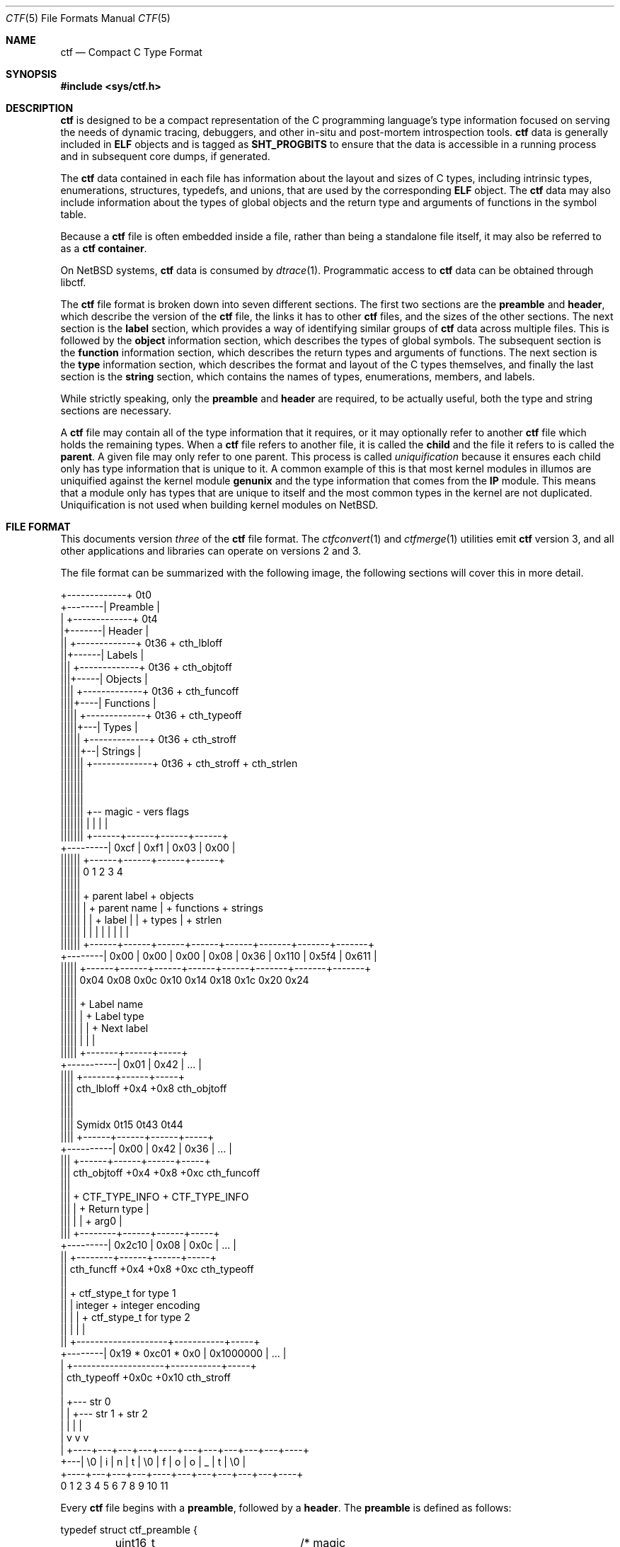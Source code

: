 .\"
.\" This file and its contents are supplied under the terms of the
.\" Common Development and Distribution License ("CDDL"), version 1.0.
.\" You may only use this file in accordance with the terms of version
.\" 1.0 of the CDDL.
.\"
.\" A full copy of the text of the CDDL should have accompanied this
.\" source.  A copy of the CDDL is also available via the Internet at
.\" http://www.illumos.org/license/CDDL.
.\"
.\"
.\" Copyright (c) 2014 Joyent, Inc.
.\"
.Dd February 28, 2022
.Dt CTF 5
.Os
.Sh NAME
.Nm ctf
.Nd Compact C Type Format
.Sh SYNOPSIS
.In sys/ctf.h
.Sh DESCRIPTION
.Nm
is designed to be a compact representation of the C programming
language's type information focused on serving the needs of dynamic
tracing, debuggers, and other in-situ and post-mortem introspection
tools.
.Nm
data is generally included in
.Sy ELF
objects and is tagged as
.Sy SHT_PROGBITS
to ensure that the data is accessible in a running process and in subsequent
core dumps, if generated.
.Lp
The
.Nm
data contained in each file has information about the layout and
sizes of C types, including intrinsic types, enumerations, structures,
typedefs, and unions, that are used by the corresponding
.Sy ELF
object.
The
.Nm
data may also include information about the types of global objects and
the return type and arguments of functions in the symbol table.
.Lp
Because a
.Nm
file is often embedded inside a file, rather than being a standalone
file itself, it may also be referred to as a
.Nm
.Sy container .
.Lp
On
.Nx
systems,
.Nm
data is consumed by
.Xr dtrace 1 .
Programmatic access to
.Nm
data can be obtained through libctf.
.Lp
The
.Nm
file format is broken down into seven different sections.
The first two sections are the
.Sy preamble
and
.Sy header ,
which describe the version of the
.Nm
file, the links it has to other
.Nm
files, and the sizes of the other sections.
The next section is the
.Sy label
section,
which provides a way of identifying similar groups of
.Nm
data across multiple files.
This is followed by the
.Sy object
information section, which describes the types of global
symbols.
The subsequent section is the
.Sy function
information section, which describes the return
types and arguments of functions.
The next section is the
.Sy type
information section, which describes
the format and layout of the C types themselves, and finally the last
section is the
.Sy string
section, which contains the names of types, enumerations, members, and
labels.
.Lp
While strictly speaking, only the
.Sy preamble
and
.Sy header
are required, to be actually useful, both the type and string
sections are necessary.
.Lp
A
.Nm
file may contain all of the type information that it requires, or it
may optionally refer to another
.Nm
file which holds the remaining types.
When a
.Nm
file refers to another file, it is called the
.Sy child
and the file it refers to is called the
.Sy parent .
A given file may only refer to one parent.
This process is called
.Em uniquification
because it ensures each child only has type information that is
unique to it.
A common example of this is that most kernel modules in illumos are uniquified
against the kernel module
.Sy genunix
and the type information that comes from the
.Sy IP
module.
This means that a module only has types that are unique to itself and the most
common types in the kernel are not duplicated.
Uniquification is not used when building kernel modules on
.Nx .
.Sh FILE FORMAT
This documents version
.Em three
of the
.Nm
file format.
The
.Xr ctfconvert 1
and
.Xr ctfmerge 1
utilities emit
.Nm
version 3, and all other applications and libraries can operate on
versions 2 and 3.
.Lp
The file format can be summarized with the following image, the
following sections will cover this in more detail.
.Bd -literal

         +-------------+  0t0
+--------| Preamble    |
|        +-------------+  0t4
|+-------| Header      |
||       +-------------+  0t36 + cth_lbloff
||+------| Labels      |
|||      +-------------+  0t36 + cth_objtoff
|||+-----| Objects     |
||||     +-------------+  0t36 + cth_funcoff
||||+----| Functions   |
|||||    +-------------+  0t36 + cth_typeoff
|||||+---| Types       |
||||||   +-------------+  0t36 + cth_stroff
||||||+--| Strings     |
|||||||  +-------------+  0t36 + cth_stroff + cth_strlen
|||||||
|||||||
|||||||
|||||||    +-- magic -   vers   flags
|||||||    |          |    |      |
|||||||   +------+------+------+------+
+---------| 0xcf | 0xf1 | 0x03 | 0x00 |
 ||||||   +------+------+------+------+
 ||||||   0      1      2      3      4
 ||||||
 ||||||    + parent label        + objects
 ||||||    |       + parent name |     + functions    + strings
 ||||||    |       |     + label |     |      + types |       + strlen
 ||||||    |       |     |       |     |      |       |       |
 ||||||   +------+------+------+------+------+-------+-------+-------+
 +--------| 0x00 | 0x00 | 0x00 | 0x08 | 0x36 | 0x110 | 0x5f4 | 0x611 |
  |||||   +------+------+------+------+------+-------+-------+-------+
  |||||   0x04   0x08   0x0c   0x10   0x14    0x18    0x1c    0x20   0x24
  |||||
  |||||         + Label name
  |||||         |       + Label type
  |||||         |       |       + Next label
  |||||         |       |       |
  |||||       +-------+------+-----+
  +-----------| 0x01  | 0x42 | ... |
   ||||       +-------+------+-----+
   ||||  cth_lbloff   +0x4   +0x8  cth_objtoff
   ||||
   ||||
   |||| Symidx  0t15   0t43   0t44
   ||||       +------+------+------+-----+
   +----------| 0x00 | 0x42 | 0x36 | ... |
    |||       +------+------+------+-----+
    ||| cth_objtoff  +0x4   +0x8   +0xc   cth_funcoff
    |||
    |||        + CTF_TYPE_INFO         + CTF_TYPE_INFO
    |||        |        + Return type  |
    |||        |        |       + arg0 |
    |||       +--------+------+------+-----+
    +---------| 0x2c10 | 0x08 | 0x0c | ... |
     ||       +--------+------+------+-----+
     || cth_funcff     +0x4   +0x8   +0xc  cth_typeoff
     ||
     ||         + ctf_stype_t for type 1
     ||         |  integer           + integer encoding
     ||         |                    |          + ctf_stype_t for type 2
     ||         |                    |          |
     ||       +--------------------+-----------+-----+
     +--------| 0x19 * 0xc01 * 0x0 | 0x1000000 | ... |
      |       +--------------------+-----------+-----+
      | cth_typeoff               +0x0c      +0x10  cth_stroff
      |
      |     +--- str 0
      |     |    +--- str 1       + str 2
      |     |    |                |
      |     v    v                v
      |   +----+---+---+---+----+---+---+---+---+---+----+
      +---| \\0 | i | n | t | \\0 | f | o | o | _ | t | \\0 |
          +----+---+---+---+----+---+---+---+---+---+----+
          0    1   2   3   4    5   6   7   8   9   10   11
.Ed
.Lp
Every
.Nm
file begins with a
.Sy preamble ,
followed by a
.Sy header .
The
.Sy preamble
is defined as follows:
.Bd -literal
typedef struct ctf_preamble {
	uint16_t ctp_magic;	/* magic number (CTF_MAGIC) */
	uint8_t ctp_version;	/* data format version number (CTF_VERSION) */
	uint8_t ctp_flags;	/* flags (see below) */
} ctf_preamble_t;
.Ed
.Pp
The
.Sy preamble
is four bytes long and must be four byte aligned.
This
.Sy preamble
defines the version of the
.Nm
file which defines the format of the rest of the header.
While the header may change in subsequent versions, the preamble will not change
across versions, though the interpretation of its flags may change from
version to version.
The
.Em ctp_magic
member defines the magic number for the
.Nm
file format.
This must always be
.Li 0xcff1 .
If another value is encountered, then the file should not be treated as
a
.Nm
file.
The
.Em ctp_version
member defines the version of the
.Nm
file.
The current version is
.Li 3 .
It is possible to encounter an unsupported version.
In that case, software should not try to parse the format, as it may have
changed.
Finally, the
.Em ctp_flags
member describes aspects of the file which modify its interpretation.
The following flags are currently defined:
.Bd -literal
#define	CTF_F_COMPRESS		0x01
.Ed
.Pp
The flag
.Sy CTF_F_COMPRESS
indicates that the body of the
.Nm
file, all the data following the
.Sy header ,
has been compressed through the
.Sy zlib
library and its
.Sy deflate
algorithm.
If this flag is not present, then the body has not been compressed and no
special action is needed to interpret it.
All offsets into the data as described by
.Sy header ,
always refer to the
.Sy uncompressed
data.
.Lp
In versions two and three of the
.Nm
file format, the
.Sy header
denotes whether or not this
.Nm
file is the child of another
.Nm
file and also indicates the size of the remaining sections.
The structure for the
.Sy header
logically contains a copy of the
.Sy preamble
and the two have a combined size of 36 bytes.
.Bd -literal
typedef struct ctf_header {
	ctf_preamble_t cth_preamble;
	uint32_t cth_parlabel;	/* ref to name of parent lbl uniq'd against */
	uint32_t cth_parname;	/* ref to basename of parent */
	uint32_t cth_lbloff;	/* offset of label section */
	uint32_t cth_objtoff;	/* offset of object section */
	uint32_t cth_funcoff;	/* offset of function section */
	uint32_t cth_typeoff;	/* offset of type section */
	uint32_t cth_stroff;	/* offset of string section */
	uint32_t cth_strlen;	/* length of string section in bytes */
} ctf_header_t;
.Ed
.Pp
After the
.Sy preamble ,
the next two members
.Em cth_parlabel
and
.Em cth_parname ,
are used to identify the parent.
The value of both members are offsets into the
.Sy string
section which point to the start of a null-terminated string.
For more information on the encoding of strings, see the subsection on
.Sx String Identifiers .
If the value of either is zero, then there is no entry for that
member.
If the member
.Em cth_parlabel
is set, then the
.Em ctf_parname
member must be set, otherwise it will not be possible to find the
parent.
If
.Em ctf_parname
is set, it is not necessary to define
.Em cth_parlabel ,
as the parent may not have a label.
For more information on labels and their interpretation, see
.Sx The Label Section .
.Lp
The remaining members (excepting
.Em cth_strlen )
describe the beginning of the corresponding sections.
These offsets are relative to the end of the
.Sy header .
Therefore, something with an offset of 0 is at an offset of thirty-six
bytes relative to the start of the
.Nm
file.
The difference between members indicates the size of the section itself.
Different offsets have different alignment requirements.
The start of the
.Em cth_objtoff
and
.Em cth_funcoff
must be two byte aligned, while the sections
.Em cth_lbloff
and
.Em cth_typeoff
must be four-byte aligned.
The section
.Em cth_stroff
has no alignment requirements.
To calculate the size of a given section, excepting the
.Sy string
section, one should subtract the offset of the section from the following one.
For example, the size of the
.Sy types
section can be calculated by subtracting
.Em cth_typeoff
from
.Em cth_stroff .
.Lp
Finally, the member
.Em cth_strlen
describes the length of the string section itself.
From it, you can also calculate the size of the entire
.Nm
file by adding together the size of the
.Sy ctf_header_t ,
the offset of the string section in
.Em cth_stroff ,
and the size of the string section in
.Em cth_srlen .
.Ss Type Identifiers
Through the
.Nm ctf
data, types are referred to by identifiers.
A given
.Nm
file supports up to 2147483646 (0x7ffffffe) types.
.Nm
version 2 had a much smaller limit of 32767 types.
The first valid type identifier is 0x1.
When a given
.Nm
file is a child, indicated by a non-zero entry for the
.Sy header Ns 's
.Em cth_parname ,
then the first valid type identifier is 0x80000000 and the last is 0xfffffffe.
In this case, type identifiers 0x1 through 0x7ffffffe are references to the
parent.
0x7fffffff and 0xffffffff are not treated as valid type identifiers so as to
enable the use of -1 as an error value.
.Lp
The type identifier zero is a sentinel value used to indicate that there
is no type information available or it is an unknown type.
.Lp
Throughout the file format, the identifier is stored in different sized
values; however, the minimum size to represent a given identifier is a
.Sy uint16_t .
Other consumers of
.Nm
information may use larger or opaque identifiers.
.Ss String Identifiers
String identifiers are always encoded as four byte unsigned integers
which are an offset into a string table.
The
.Nm
format supports two different string tables which have an identifier of
zero or one.
This identifier is stored in the high-order bit of the unsigned four byte
offset.
Therefore, the maximum supported offset into one of these tables is 0x7ffffffff.
.Lp
Table identifier zero, always refers to the
.Sy string
section in the CTF file itself.
String table identifier one refers to an external string table which is the ELF
string table for the ELF symbol table associated with the
.Nm
container.
.Ss Type Encoding
Every
.Nm
type begins with metadata encoded into a
.Sy uint32_t .
This encoded information tells us three different pieces of information:
.Bl -bullet -offset indent -compact
.It
The kind of the type
.It
Whether this type is a root type or not
.It
The length of the variable data
.El
.Lp
The 32 bits that make up the encoding are broken down into six bits
for the kind (bits 26 to 31), one bit for the root type flag (bit 25),
and 25 bits for the length of the variable data.
.Lp
The current version of the file format defines 14 different kinds.
The interpretation of these different kinds will be discussed in the section
.Sx The Type Section .
If a kind is encountered that is not listed below, then it is not a valid
.Nm
file.
The kinds are defined as follows:
.Bd -literal -offset indent
#define	CTF_K_UNKNOWN	0
#define	CTF_K_INTEGER	1
#define	CTF_K_FLOAT	2
#define	CTF_K_POINTER	3
#define	CTF_K_ARRAY	4
#define	CTF_K_FUNCTION	5
#define	CTF_K_STRUCT	6
#define	CTF_K_UNION	7
#define	CTF_K_ENUM	8
#define	CTF_K_FORWARD	9
#define	CTF_K_TYPEDEF	10
#define	CTF_K_VOLATILE	11
#define	CTF_K_CONST	12
#define	CTF_K_RESTRICT	13
.Ed
.Lp
Programs directly reference many types; however, other types are referenced
indirectly because they are part of some other structure.
These types that are referenced directly and used are called
.Sy root
types.
Other types may be used indirectly, for example, a program may reference
a structure directly, but not one of its members which has a type.
That type is not considered a
.Sy root
type.
If a type is a
.Sy root
type, then it will have bit 25 set.
.Lp
The variable length section is specific to each kind and is discussed in the
section
.Sx The Type Section .
.Lp
The following macros are useful for constructing and deconstructing the encoded
type information:
.Bd -literal -offset indent

#define	CTF_V3_MAX_VLEN			0x00ffffff
#define	CTF_V3_INFO_KIND(info)		(((info) & 0xfc000000) >> 26)
#define	CTF_V3_INFO_ISROOT(info)	(((info) & 0x02000000) >> 25)
#define	CTF_V3_INFO_VLEN(info)		(((info) & CTF_V3_MAX_VLEN))

#define	CTF_V3_TYPE_INFO(kind, isroot, vlen) \\
	(((kind) << 26) | (((isroot) ? 1 : 0) << 25) | ((vlen) & CTF_V3_MAX_VLEN))
.Ed
.Ss The Label Section
When consuming
.Nm
data, it is often useful to know whether two different
.Nm
containers come from the same source base and version.
For example, when building illumos, there are many kernel modules that are built
against a single collection of source code.
A label is encoded into the
.Nm
files that corresponds with the particular build.
This ensures that if files on the system were to become mixed up from multiple
releases, that they are not used together by tools, particularly when a child
needs to refer to a type in the parent.
Because they are linked using the type identifiers, if the wrong parent is used
then the wrong type will be encountered.
Note that this mechanism is not currently used on
.Nx .
In particular, kernel modules built on
.Nx
each contain a complete type graph.
.Lp
Each label is encoded in the file format using the following eight byte
structure:
.Bd -literal
typedef struct ctf_lblent {
	uint32_t ctl_label;	/* ref to name of label */
	uint32_t ctl_typeidx;	/* last type associated with this label */
} ctf_lblent_t;
.Ed
.Lp
Each label has two different components, a name and a type identifier.
The name is encoded in the
.Em ctl_label
member which is in the format defined in the section
.Sx String Identifiers .
Generally, the names of all labels are found in the internal string
section.
.Lp
The type identifier encoded in the member
.Em ctl_typeidx
refers to the last type identifier that a label refers to in the current
file.
Labels only refer to types in the current file, if the
.Nm
file is a child, then it will have the same label as its parent;
however, its label will only refer to its types, not its parent's.
.Lp
It is also possible, though rather uncommon, for a
.Nm
file to have multiple labels.
Labels are placed one after another, every eight bytes.
When multiple labels are present, types may only belong to a single label.
.Ss The Object Section
The object section provides a mapping from ELF symbols of type
.Sy STT_OBJECT
in the symbol table to a type identifier.
Every entry in this section is a
.Sy uint32_t
which contains a type identifier as described in the section
.Sx Type Identifiers .
If there is no information for an object, then the type identifier 0x0
is stored for that entry.
.Lp
To walk the object section, you need to have a corresponding
.Sy symbol table
in the ELF object that contains the
.Nm
data.
Not every object is included in this section.
Specifically, when walking the symbol table, an entry is skipped if it matches
any of the following conditions:
.Lp
.Bl -bullet -offset indent -compact
.It
The symbol type is not
.Sy STT_OBJECT
.It
The symbol's section index is
.Sy SHN_UNDEF
.It
The symbol's name offset is zero
.It
The symbol's section index is
.Sy SHN_ABS
and the value of the symbol is zero.
.It
The symbol's name is
.Li _START_
or
.Li _END_ .
These are skipped because they are used for scoping local symbols in
ELF.
.El
.Lp
The following sample code shows an example of iterating the object
section and skipping the correct symbols:
.Bd -literal
#include <gelf.h>
#include <stdio.h>

/*
 * Given the start of the object section in a CTFv3 file, the number of symbols,
 * and the ELF Data sections for the symbol table and the string table, this
 * prints the type identifiers that correspond to objects. Note, a more robust
 * implementation should ensure that they don't walk beyond the end of the CTF
 * object section.
 *
 * An implementation that handles CTFv2 must take into account the fact that
 * type identifiers are 16 bits wide rather than 32 bits wide.
 */
static int
walk_symbols(uint32_t *objtoff, Elf_Data *symdata, Elf_Data *strdata,
    long nsyms)
{
	long i;
	uintptr_t strbase = strdata->d_buf;

	for (i = 1; i < nsyms; i++, objftoff++) {
		const char *name;
		GElf_Sym sym;

		if (gelf_getsym(symdata, i, &sym) == NULL)
			return (1);

		if (GELF_ST_TYPE(sym.st_info) != STT_OBJECT)
			continue;
		if (sym.st_shndx == SHN_UNDEF || sym.st_name == 0)
			continue;
		if (sym.st_shndx == SHN_ABS && sym.st_value == 0)
			continue;
		name = (const char *)(strbase + sym.st_name);
		if (strcmp(name, "_START_") == 0 || strcmp(name, "_END_") == 0)
			continue;

		(void) printf("Symbol %d has type %d\n", i, *objtoff);
	}

	return (0);
}
.Ed
.Ss The Function Section
The function section of the
.Nm
file encodes the types of both the function's arguments and the function's
return value.
Similar to
.Sx The Object Section ,
the function section encodes information for all symbols of type
.Sy STT_FUNCTION ,
excepting those that fit specific criteria.
Unlike with objects, because functions have a variable number of arguments, they
start with a type encoding as defined in
.Sx Type Encoding ,
which is the size of a
.Sy uint32_t .
For functions which have no type information available, they are encoded as
.Li CTF_V3_TYPE_INFO(CTF_K_UNKNOWN, 0, 0) .
Functions with arguments are encoded differently.
Here, the variable length is turned into the number of arguments in the
function.
If a function is a
.Sy varargs
type function, then the number of arguments is increased by one.
Functions with type information are encoded as:
.Li CTF_V3_TYPE_INFO(CTF_K_FUNCTION, 0, nargs) .
.Lp
For functions that have no type information, nothing else is encoded, and the
next function is encoded.
For functions with type information, the next
.Sy uint32_t
is encoded with the type identifier of the return type of the function.
It is followed by each of the type identifiers of the arguments, if any exist,
in the order that they appear in the function.
Therefore, argument 0 is the first type identifier and so on.
When a function has a final varargs argument, that is encoded with the type
identifier of zero.
.Lp
Like
.Sx The Object Section ,
the function section is encoded in the order of the symbol table.
It has similar, but slightly different considerations from objects.
While iterating the symbol table, if any of the following conditions are true,
then the entry is skipped and no corresponding entry is written:
.Lp
.Bl -bullet -offset indent -compact
.It
The symbol type is not
.Sy STT_FUNCTION
.It
The symbol's section index is
.Sy SHN_UNDEF
.It
The symbol's name offset is zero
.It
The symbol's name is
.Li _START_
or
.Li _END_ .
These are skipped because they are used for scoping local symbols in
ELF.
.El
.Ss The Type Section
The type section is the heart of the
.Nm
data.
It encodes all of the information about the types themselves.
The base of the type information comes in two forms, a short form and a long
form, each of which may be followed by a variable number of arguments.
The following definitions describe the short and long forms:
.Bd -literal
#define	CTF_V3_MAX_SIZE		0xfffffffe	/* max size of a type in bytes */
#define	CTF_V3_LSIZE_SENT	0xffffffff	/* sentinel for ctt_size */
#define	CTF_V3_MAX_LSIZE	UINT64_MAX

struct ctf_stype_v3 {
	uint32_t ctt_name;	/* reference to name in string table */
	uint32_t ctt_info;	/* encoded kind, variant length */
	union {
		uint32_t _size;	/* size of entire type in bytes */
		uint32_t _type;	/* reference to another type */
	} _u;
};

struct ctf_type_v3 {
	uint32_t ctt_name;	/* reference to name in string table */
	uint32_t ctt_info;	/* encoded kind, variant length */
	union {
		uint32_t _size;	/* always CTF_LSIZE_SENT */
		uint32_t _type; /* do not use */
	} _u;
	uint32_t ctt_lsizehi;	/* high 32 bits of type size in bytes */
	uint32_t ctt_lsizelo;	/* low 32 bits of type size in bytes */
};

#define	ctt_size _u._size	/* for fundamental types that have a size */
#define	ctt_type _u._type	/* for types that reference another type */
.Ed
.Pp
Type sizes are stored in
.Sy bytes .
The basic small form uses a
.Sy uint32_t
to store the number of bytes.
If the number of bytes in a structure would exceed 0xfffffffe, then the
alternate form, the
.Sy struct ctf_type_v3 ,
is used instead.
To indicate that the larger form is being used, the member
.Em ctt_size
is set to value of
.Sy CTF_V3_LSIZE_SENT
(0xffffffff).
In general, when going through the type section, consumers use the
.Sy struct ctf_type_v3
structure, but pay attention to the value of the member
.Em ctt_size
to determine whether they should increment their scan by the size of
.Sy struct ctf_stype_v3
or
.Sy struct ctf_type_v3 .
Not all kinds of types use
.Sy ctt_size .
Those which do not, will always use the
.Sy struct ctf_stype_v3
structure.
The individual sections for each kind have more information.
.Lp
Types are written out in order.
Therefore the first entry encountered has a type id of 0x1, or 0x8000 if a
child.
The member
.Em ctt_name
is encoded as described in the section
.Sx String Identifiers .
The string that it points to is the name of the type.
If the identifier points to an empty string (one that consists solely of a null
terminator) then the type does not have a name, this is common with anonymous
structures and unions that only have a typedef to name them, as well as
pointers and qualifiers.
.Lp
The next member, the
.Em ctt_info ,
is encoded as described in the section
.Sx Type Encoding .
The type's kind tells us how to interpret the remaining data in the
.Sy struct ctf_type_v3
and any variable length data that may exist.
The rest of this section will be broken down into the interpretation of the
various kinds.
.Ss Encoding of Integers
Integers, which are of type
.Sy CTF_K_INTEGER ,
have no variable length arguments.
Instead, they are followed by a
.Sy uint32_t
which describes their encoding.
All integers must be encoded with a variable length of zero.
The
.Em ctt_size
member describes the length of the integer in bytes.
In general, integer sizes will be rounded up to the closest power of two.
.Lp
The integer encoding contains three different pieces of information:
.Bl -bullet -offset indent -compact
.It
The encoding of the integer
.It
The offset in
.Sy bits
of the type
.It
The size in
.Sy bits
of the type
.El
.Pp
This encoding can be expressed through the following macros:
.Bd -literal -offset indent
#define	CTF_INT_ENCODING(data)	(((data) & 0xff000000) >> 24)
#define	CTF_INT_OFFSET(data)	(((data) & 0x00ff0000) >> 16)
#define	CTF_INT_BITS(data)	(((data) & 0x0000ffff))

#define	CTF_INT_DATA(encoding, offset, bits) \\
	(((encoding) << 24) | ((offset) << 16) | (bits))
.Ed
.Pp
The following flags are defined for the encoding at this time:
.Bd -literal -offset indent
#define	CTF_INT_SIGNED		0x01
#define	CTF_INT_CHAR		0x02
#define	CTF_INT_BOOL		0x04
#define	CTF_INT_VARARGS		0x08
.Ed
.Lp
By default, an integer is considered to be unsigned, unless it has the
.Sy CTF_INT_SIGNED
flag set.
If the flag
.Sy CTF_INT_CHAR
is set, that indicates that the integer is of a type that stores character
data, for example the intrinsic C type
.Sy char
would have the
.Sy CTF_INT_CHAR
flag set.
If the flag
.Sy CTF_INT_BOOL
is set, that indicates that the integer represents a boolean type.
For example, the intrinsic C type
.Sy _Bool
would have the
.Sy CTF_INT_BOOL
flag set.
Finally, the flag
.Sy CTF_INT_VARARGS
indicates that the integer is used as part of a variable number of arguments.
This encoding is rather uncommon.
.Ss Encoding of Floats
Floats, which are of type
.Sy CTF_K_FLOAT ,
are similar to their integer counterparts.
They have no variable length arguments and are followed by a four byte encoding
which describes the kind of float that exists.
The
.Em ctt_size
member is the size, in bytes, of the float.
The float encoding has three different pieces of information inside of it:
.Lp
.Bl -bullet -offset indent -compact
.It
The specific kind of float that exists
.It
The offset in
.Sy bits
of the float
.It
The size in
.Sy bits
of the float
.El
.Lp
This encoding can be expressed through the following macros:
.Bd -literal -offset indent
#define	CTF_FP_ENCODING(data)	(((data) & 0xff000000) >> 24)
#define	CTF_FP_OFFSET(data)	(((data) & 0x00ff0000) >> 16)
#define	CTF_FP_BITS(data)	(((data) & 0x0000ffff))

#define	CTF_FP_DATA(encoding, offset, bits) \\
	(((encoding) << 24) | ((offset) << 16) | (bits))
.Ed
.Lp
Where as the encoding for integers is a series of flags, the encoding for
floats maps to a specific kind of float.
It is not a flag-based value.
The kinds of floats correspond to both their size, and the encoding.
This covers all of the basic C intrinsic floating point types.
The following are the different kinds of floats represented in the encoding:
.Bd -literal -offset indent
#define	CTF_FP_SINGLE	1	/* IEEE 32-bit float encoding */
#define	CTF_FP_DOUBLE	2	/* IEEE 64-bit float encoding */
#define	CTF_FP_CPLX	3	/* Complex encoding */
#define	CTF_FP_DCPLX	4	/* Double complex encoding */
#define	CTF_FP_LDCPLX	5	/* Long double complex encoding */
#define	CTF_FP_LDOUBLE	6	/* Long double encoding */
#define	CTF_FP_INTRVL	7	/* Interval (2x32-bit) encoding */
#define	CTF_FP_DINTRVL	8	/* Double interval (2x64-bit) encoding */
#define	CTF_FP_LDINTRVL	9	/* Long double interval (2x128-bit) encoding */
#define	CTF_FP_IMAGRY	10	/* Imaginary (32-bit) encoding */
#define	CTF_FP_DIMAGRY	11	/* Long imaginary (64-bit) encoding */
#define	CTF_FP_LDIMAGRY	12	/* Long double imaginary (128-bit) encoding */
.Ed
.Ss Encoding of Arrays
Arrays, which are of type
.Sy CTF_K_ARRAY ,
have no variable length arguments.
They are followed by a structure which describes the number of elements in the
array, the type identifier of the elements in the array, and the type identifier
of the index of the array.
With arrays, the
.Em ctt_size
member is set to zero.
The structure that follows an array is defined as:
.Bd -literal
struct ctf_array_v3 {
	uint32_t cta_contents;	/* reference to type of array contents */
	uint32_t cta_index;	/* reference to type of array index */
	uint32_t cta_nelems;	/* number of elements */
};
.Ed
.Lp
The
.Em cta_contents
and
.Em cta_index
members of the
.Sy struct ctf_array_v3
are type identifiers which are encoded as per the section
.Sx Type Identifiers .
The member
.Em cta_nelems
is a simple four byte unsigned count of the number of elements.
This count may be zero when encountering C99's flexible array members.
.Ss Encoding of Functions
Function types, which are of type
.Sy CTF_K_FUNCTION ,
use the variable length list to be the number of arguments in the function.
When the function has a final member which is a varargs, then the argument count
is incremented by one to account for the variable argument.
Here, the
.Em ctt_type
member is encoded with the type identifier of the return type of the function.
Note that the
.Em ctt_size
member is not used here.
.Lp
The variable argument list contains the type identifiers for the arguments of
the function, if any.
Each one is represented by a
.Sy uint32_t
and encoded according to the
.Sx Type Identifiers
section.
If the function's last argument is of type varargs, then it is also written out,
but the type identifier is zero.
This is included in the count of the function's arguments.
In
.Nm
version 2, an extra type identifier may follow the argument and return type
identifiers in order to maintain four-byte alignment for the following type
definition.
Such a type identifier is not included in the argument count and has a value
of zero.
In
.Nm
version 3, four-byte alignment occurs naturally and no padding is used.
.Ss Encoding of Structures and Unions
Structures and Unions, which are encoded with
.Sy CTF_K_STRUCT
and
.Sy CTF_K_UNION
respectively,  are very similar constructs in C.
The main difference between them is the fact that members of a structure
follow one another, where as in a union, all members share the same memory.
They are also very similar in terms of their encoding in
.Nm .
The variable length argument for structures and unions represents the number of
members that they have.
The value of the member
.Em ctt_size
is the size of the structure and union.
There are two different structures which are used to encode members in the
variable list.
When the size of a structure or union is greater than or equal to the large
member threshold, 536870912, then a different structure is used to encode the
member; all members are encoded using the same structure.
The structure for members is as follows:
.Bd -literal
struct ctf_member_v3 {
	uint32_t ctm_name;	/* reference to name in string table */
	uint32_t ctm_type;	/* reference to type of member */
	uint32_t ctm_offset;	/* offset of this member in bits */
};

struct ctf_lmember_v3 {
	uint32_t ctlm_name;	/* reference to name in string table */
	uint32_t ctlm_type;	/* reference to type of member */
	uint32_t ctlm_offsethi;	/* high 32 bits of member offset in bits */
	uint32_t ctlm_offsetlo;	/* low 32 bits of member offset in bits */
};
.Ed
.Lp
Both the
.Em ctm_name
and
.Em ctlm_name
refer to the name of the member.
The name is encoded as an offset into the string table as described by the
section
.Sx String Identifiers .
The members
.Sy ctm_type
and
.Sy ctlm_type
both refer to the type of the member.
They are encoded as per the section
.Sx Type Identifiers .
.Lp
The last piece of information that is present is the offset which describes the
offset in memory at which the member begins.
For unions, this value will always be zero because each member of a union has
an offset of zero.
For structures, this is the offset in
.Sy bits
at which the member begins.
Note that a compiler may lay out a type with padding.
This means that the difference in offset between two consecutive members may be
larger than the size of the member.
When the size of the overall structure is strictly less than 536870912 bytes,
the normal structure,
.Sy struct ctf_member_v3 ,
is used and the offset in bits is stored in the member
.Em ctm_offset .
However, when the size of the structure is greater than or equal to 536870912
bytes, then the number of bits is split into two 32-bit quantities.
One member,
.Em ctlm_offsethi ,
represents the upper 32 bits of the offset, while the other member,
.Em ctlm_offsetlo ,
represents the lower 32 bits of the offset.
These can be joined together to get a 64-bit sized offset in bits by shifting
the member
.Em ctlm_offsethi
to the left by thirty two and then doing a binary or of
.Em ctlm_offsetlo .
.Ss Encoding of Enumerations
Enumerations, noted by the type
.Sy CTF_K_ENUM ,
are similar to structures.
Enumerations use the variable list to note the number of values that the
enumeration contains, which we'll term enumerators.
In C, an enumeration is always equivalent to the intrinsic type
.Sy int ,
thus the value of the member
.Em ctt_size
is always the size of an integer which is determined based on the current model.
For
.Nx
systems, this will always be 4, as an integer is always defined to
be 4 bytes large in both
.Sy ILP32
and
.Sy LP64 ,
regardless of the architecture.
For further details, see
.Xr arch 7 .
.Lp
The enumerators encoded in an enumeration have the following structure in the
variable list:
.Bd -literal
typedef struct ctf_enum {
	uint32_t cte_name;	/* reference to name in string table */
	int32_t cte_value;	/* value associated with this name */
} ctf_enum_t;
.Ed
.Pp
The member
.Em cte_name
refers to the name of the enumerator's value, it is encoded according to the
rules in the section
.Sx String Identifiers .
The member
.Em cte_value
contains the integer value of this enumerator.
.Ss Encoding of Forward References
Forward references, types of kind
.Sy CTF_K_FORWARD ,
in a
.Nm
file refer to types which may not have a definition at all, only a name.
If the
.Nm
file is a child, then it may be that the forward is resolved to an
actual type in the parent, otherwise the definition may be in another
.Nm
container or may not be known at all.
The only member of the
.Sy struct ctf_type_v3
that matters for a forward declaration is the
.Em ctt_name
which points to the name of the forward reference in the string table as
described earlier.
There is no other information recorded for forward references.
.Ss Encoding of Pointers, Typedefs, Volatile, Const, and Restrict
Pointers, typedefs, volatile, const, and restrict are all similar in
.Nm .
They all refer to another type.
In the case of typedefs, they provide an alternate name, while volatile, const,
and restrict change how the type is interpreted in the C programming language.
This covers the
.Nm
kinds
.Sy CTF_K_POINTER ,
.Sy CTF_K_TYPEDEF ,
.Sy CTF_K_VOLATILE ,
.Sy CTF_K_RESTRICT ,
and
.Sy CTF_K_CONST .
.Lp
These types have no variable list entries and use the member
.Em ctt_type
to refer to the base type that they modify.
.Ss Encoding of Unknown Types
Types with the kind
.Sy CTF_K_UNKNOWN
are used to indicate gaps in the type identifier space.
These entries consume an identifier, but do not define anything.
Nothing should refer to these gap identifiers.
.Ss Dependencies Between Types
C types can be imagined as a directed, cyclic, graph.
Structures and unions may refer to each other in a way that creates a cyclic
dependency.
In cases such as these, the entire type section must be read in and processed.
Consumers must not assume that every type can be laid out in dependency order;
they cannot.
.Ss The String Section
The last section of the
.Nm
file is the
.Sy string
section.
This section encodes all of the strings that appear throughout the other
sections.
It is laid out as a series of characters followed by a null terminator.
Generally, all names are written out in ASCII, as most C compilers do not allow
any characters to appear in identifiers outside of a subset of ASCII.
However, any extended characters sets should be written out as a series of UTF-8
bytes.
.Lp
The first entry in the section, at offset zero, is a single null
terminator to reference the empty string.
Following that, each C string should be written out, including the null
terminator.
Offsets that refer to something in this section should refer to the first byte
which begins a string.
Beyond the first byte in the section being the null terminator, the order of
strings is unimportant.
.Ss Data Encoding and ELF Considerations
.Nm
data is generally included in ELF objects which specify information to
identify the architecture and endianness of the file.
A
.Nm
container inside such an object must match the endianness of the ELF object.
Aside from the question of the endian encoding of data, there should be no other
differences between architectures.
While many of the types in this document refer to non-fixed size C integral
types, they are equivalent in the models
.Sy ILP32
and
.Sy LP64 .
If any other model is being used with
.Nm
data that has different sizes, then it must not use the model's sizes for
those integral types and instead use the fixed size equivalents based on an
.Sy ILP32
environment.
.Lp
When placing a
.Nm
container inside of an ELF object, there are certain conventions that are
expected for the purposes of tooling being able to find the
.Nm
data.
In particular, a given ELF object should only contain a single
.Nm
section.
Multiple containers should be merged together into a single one.
.Lp
The
.Nm
file should be included in its own ELF section.
The section's name must be
.Ql .SUNW_ctf .
The type of the section must be
.Sy SHT_PROGBITS .
The section should have a link set to the symbol table and its address
alignment must be 4.
.Sh SEE ALSO
.Xr ctfconvert 1 ,
.Xr ctfdump 1 ,
.Xr ctfmerge 1 ,
.Xr dtrace 1 ,
.Xr elf 3 ,
.Xr gelf 3 ,
.Xr a.out 5 ,
.Xr elf 5
